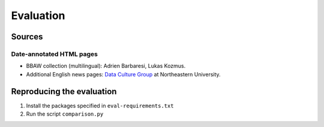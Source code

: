 Evaluation
==========

Sources
-------

Date-annotated HTML pages
^^^^^^^^^^^^^^^^^^^^^^^^^

- BBAW collection (multilingual): Adrien Barbaresi, Lukas Kozmus.
- Additional English news pages: `Data Culture Group <https://dataculturegroup.org>`_ at Northeastern University.


Reproducing the evaluation
--------------------------

1. Install the packages specified in ``eval-requirements.txt``
2. Run the script ``comparison.py``
